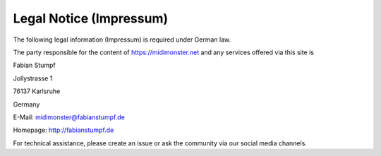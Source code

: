 ************************
Legal Notice (Impressum)
************************

The following legal information (Impressum) is required under German law.

The party responsible for the content of `https://midimonster.net <https://midimonster.net>`_
and any services offered via this site is

.. container:: address-info

	Fabian Stumpf

	Jollystrasse 1

	76137 Karlsruhe

	Germany

	E-Mail: midimonster@fabianstumpf.de
	
	Homepage: `http://fabianstumpf.de <http://fabianstumpf.de>`_

For technical assistance, please create an issue or ask the community via our social media
channels.
